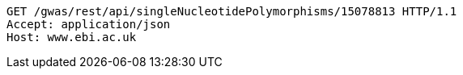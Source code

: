 [source,http,options="nowrap"]
----
GET /gwas/rest/api/singleNucleotidePolymorphisms/15078813 HTTP/1.1
Accept: application/json
Host: www.ebi.ac.uk

----